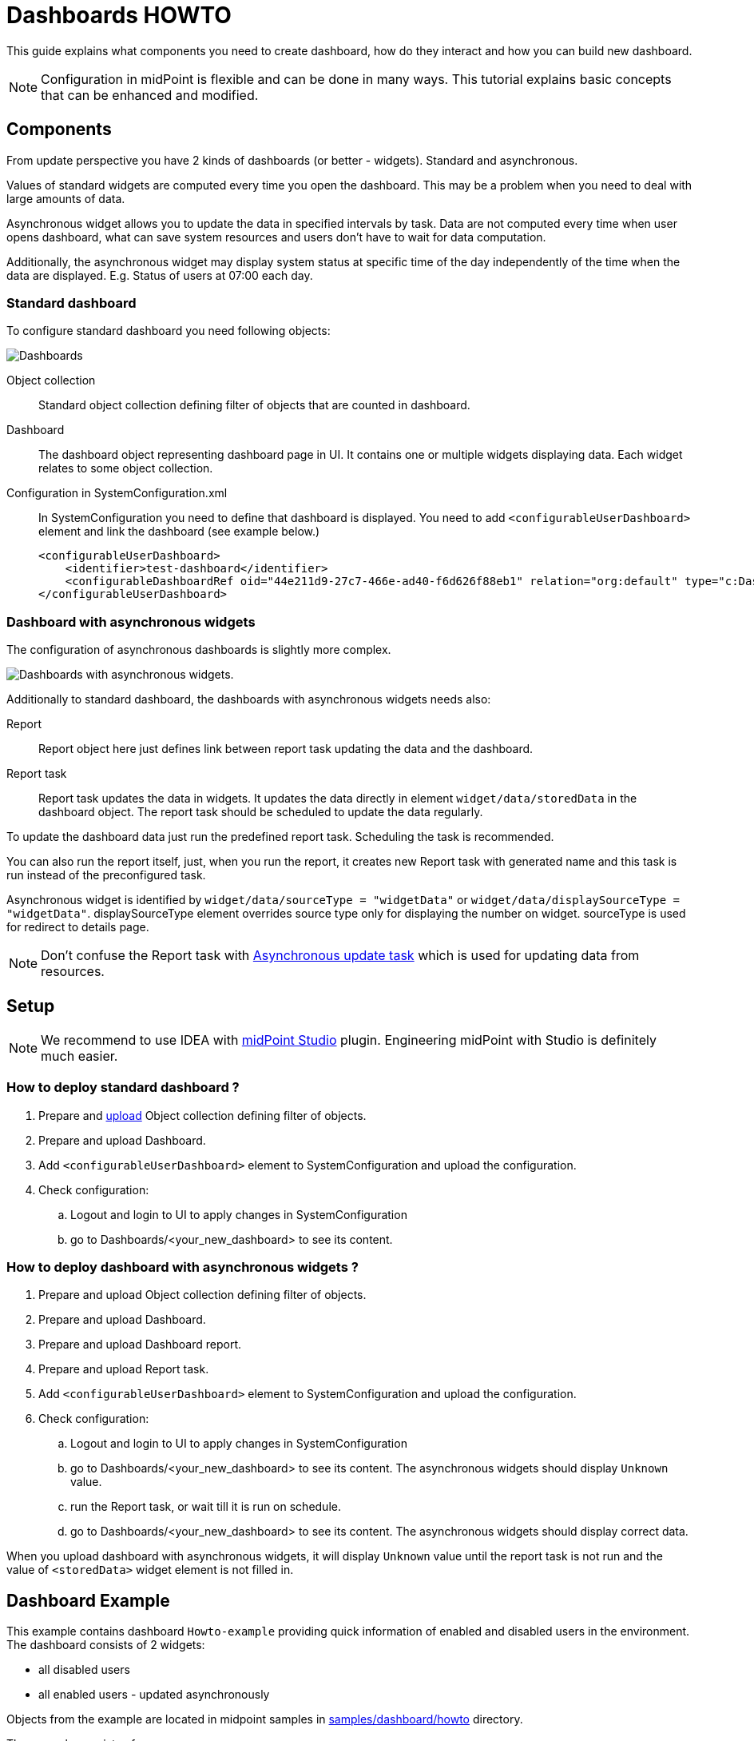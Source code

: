 = Dashboards HOWTO
:page-wiki-metadata-create-user: mspanik
:page-since: "4.4"

This guide explains what components you need to create dashboard, how do they interact and how you can build new dashboard.

NOTE: Configuration in midPoint is flexible and can be done in many ways. This tutorial explains basic concepts that can be enhanced and modified.

== Components
From update perspective you have 2 kinds of dashboards (or better - widgets). Standard and asynchronous.

Values of standard widgets are computed every time you open the dashboard. This may be a problem when you need to deal with large amounts of data.

Asynchronous widget allows you to update the data in specified intervals by task. Data are not computed every time when user opens dashboard, what can save system resources and users don't have to wait for data computation.

Additionally, the asynchronous widget may display system status at specific time of the day independently of the time when the data are displayed. E.g. Status of users at 07:00 each day.

=== Standard dashboard
To configure standard dashboard you need following objects:

image:dashboards.png[Dashboards]

Object collection::
    Standard object collection defining filter of objects that are counted in dashboard.

//#You can skip this object if your dashboard loads data from audit events.#

Dashboard::
    The dashboard object representing dashboard page in UI. It contains one or multiple widgets displaying data. Each widget relates to some object collection.
Configuration in SystemConfiguration.xml::
    In SystemConfiguration you need to define that dashboard is displayed. You need to add `<configurableUserDashboard>` element and link the dashboard (see example below.)
+
----
<configurableUserDashboard>
    <identifier>test-dashboard</identifier>
    <configurableDashboardRef oid="44e211d9-27c7-466e-ad40-f6d626f88eb1" relation="org:default" type="c:DashboardType"/>
</configurableUserDashboard>
----

=== Dashboard with asynchronous widgets

The configuration of asynchronous dashboards is slightly more complex.

image:async-dashboards.png[Dashboards with asynchronous widgets.]

Additionally to standard dashboard, the dashboards with asynchronous widgets needs also:

Report::
    Report object here just defines link between report task updating the data and the dashboard.

Report task::
    Report task updates the data in widgets. It updates the data directly in element `widget/data/storedData` in the dashboard object. The report task should be scheduled to update the data regularly.

To update the dashboard data just run the predefined report task. Scheduling the task is recommended.

You can also run the report itself, just, when you run the report, it creates new Report task with generated name and this task is run instead of the preconfigured task.

Asynchronous widget is identified by `widget/data/sourceType = "widgetData"` or `widget/data/displaySourceType = "widgetData"`. displaySourceType element overrides source type only for displaying the number on widget. sourceType is used for redirect to details page.

NOTE: Don't confuse the Report task with xref:/midpoint/reference/tasks/synchronization-tasks/asynchronous-update[Asynchronous update task] which is used for updating data from resources.

== Setup
NOTE: We recommend to use IDEA with xref:/midpoint/tools/studio/usage/index.adoc[midPoint Studio] plugin. Engineering midPoint with Studio is definitely much easier.

=== How to deploy standard dashboard ?

. Prepare and xref:/midpoint/tools/studio/usage/index.adoc#uploading-midpoint-objects[upload] Object collection defining filter of objects.
. Prepare and upload Dashboard.
. Add `<configurableUserDashboard>` element to SystemConfiguration and upload the configuration.
. Check configuration:
.. Logout and login to UI to apply changes in SystemConfiguration
.. go to Dashboards/<your_new_dashboard> to see its content.

=== How to deploy dashboard with asynchronous widgets ?

. Prepare and upload Object collection defining filter of objects.
. Prepare and upload Dashboard.
. Prepare and upload Dashboard report.
. Prepare and upload Report task.
. Add `<configurableUserDashboard>` element to SystemConfiguration and upload the configuration.
. Check configuration:
.. Logout and login to UI to apply changes in SystemConfiguration
.. go to Dashboards/<your_new_dashboard> to see its content. The asynchronous widgets should display `Unknown` value.
.. run the Report task, or wait till it is run on schedule.
.. go to Dashboards/<your_new_dashboard> to see its content. The asynchronous widgets should display correct data.

When you upload dashboard with asynchronous widgets, it will display `Unknown` value until the report task is not run and the value of `<storedData>` widget element is not filled in.

== Dashboard Example

This example contains dashboard `Howto-example` providing quick information of enabled and disabled users in the environment. The dashboard consists of 2 widgets:

    - all disabled users
    - all enabled users - updated asynchronously

Objects from the example are located in midpoint samples in link:https://github.com/Evolveum/midpoint-samples/tree/master/samples/dashboard/howto[samples/dashboard/howto] directory.

The example consists of:

    - collection-enabled-users.xml - Object collection filtering enabled users.
    - collection-disabled-users.xml - Object collection filtering disabled users.
    - dashboard-howto-example.xml - Dashboard definition
    - report-dashboard-howto-example.xml -
    - task-report-dashboard-howto-example.xml


== Setup Example

NOTE: We recommend to use IDEA with xref:/midpoint/tools/studio/usage/index.adoc[midPoint Studio] plugin. Engineering midPoint with Studio is definitely much easier.
To set up the example in your testing environment just copy the example files from samples to your project and:

. Upload object collections `collection-enabled-users.xml` and `collection-disabled-users.xml`
. Upload dashboard `dashboard-howto-example.xml`
. Upload dashboard report `report-dashboard-howto-example.xml`
. Upload report task `task-report-dashboard-howto-example.xml`
. Add configuration into your SystemConfiguration and upload the configuration.
+
----
<configurableUserDashboard>
    <identifier>dashboard-howto-example</identifier>
    <configurableDashboardRef oid="44e211d9-27c7-466e-ad40-f6d626f88eb1" relation="org:default" type="c:DashboardType"/>
</configurableUserDashboard>
----
+
Alternative: If you are modifying system configuration via UI:

.. go to `Configuration/System`, click on `Admin GUI` Configuration
.. choose `User Dashboards` tab and add new dashboard.
.. fill in "dashboard-howto-example" as Identifier, select "dashboard-howto-example" in Dashboard field
.. click save
. If you modified SystemConfiguration via XML, logout and login to midPoint UI.
. Go to `Dashboards/Howto-example` dashboard.
+
You can see that second widget displays "Unknown" as value. This is expected.
. Go to `Server Tasks/Report Tasks` and run the task `Report task: dashboard-howto-example`. The task updates values in widgets of the Dashboard.
. Go to `Dashboards/Howto-example` dashboard.
+
You can see that second widget value is updated by actual number of enabled users.

If you want to schedule the task, just uncomment the `<schedule>` element in the `task-report-dashboard-howto-example.xml` and modify the schedule according your needs.


== See Also

- xref:/docs/midpoint/reference/dashboards/[Customizable Dashboards] - main info about dashboards
- xref:/docs/midpoint/reference/dashboards/configuration/[Dashboard Configuration] - details of dashboard configuration
- xref:/docs/midpoint/reference/misc/reports/configuration/[Report Configuration] - details of reports configuration
- xref:/docs/midpoint/reference/misc/reports/examples/example-report-number-of-members/[Example of Dashboard Report:Number of members] - more complex example of dashboard and dashboard report